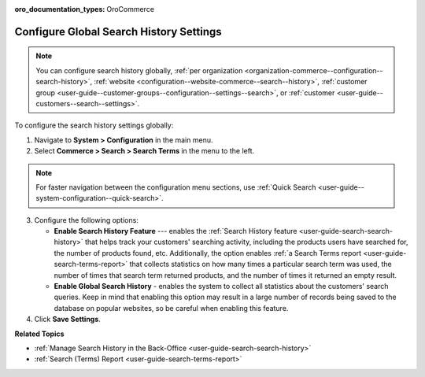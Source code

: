:oro_documentation_types: OroCommerce

.. _configuration--guide--commerce--configuration--search-history:

Configure Global Search History Settings
========================================

.. note:: You can configure search history globally, :ref:`per organization <organization-commerce--configuration--search-history>`, :ref:`website <configuration--website-commerce--search--history>`, :ref:`customer group <user-guide--customer-groups--configuration--settings--search>`, or :ref:`customer <user-guide--customers--search--settings>`.

To configure the search history settings globally:

1. Navigate to **System > Configuration** in the main menu.
2. Select **Commerce > Search > Search Terms** in the menu to the left.

.. note:: For faster navigation between the configuration menu sections, use :ref:`Quick Search <user-guide--system-configuration--quick-search>`.

.. image:: /user/img/system/config_commerce/search/global-search-history-settings.png
   :alt: Global search history configuration options

3. Configure the following options:

   * **Enable Search History Feature** --- enables the :ref:`Search History feature <user-guide-search-search-history>`  that helps track your customers' searching activity, including the products users have searched for, the number of products found, etc. Additionally, the option enables :ref:`a Search Terms report <user-guide-search-terms-report>` that collects statistics on how many times a particular search term was used, the number of times that search term returned products, and the number of times it returned an empty result.

   * **Enable Global Search History** - enables the system to collect all statistics about the customers' search queries. Keep in mind that enabling this option may result in a large number of records being saved to the database on popular websites, so be careful when enabling this feature.

4. Click **Save Settings**.


**Related Topics**

* :ref:`Manage Search History in the Back-Office <user-guide-search-search-history>`
* :ref:`Search (Terms) Report <user-guide-search-terms-report>`
